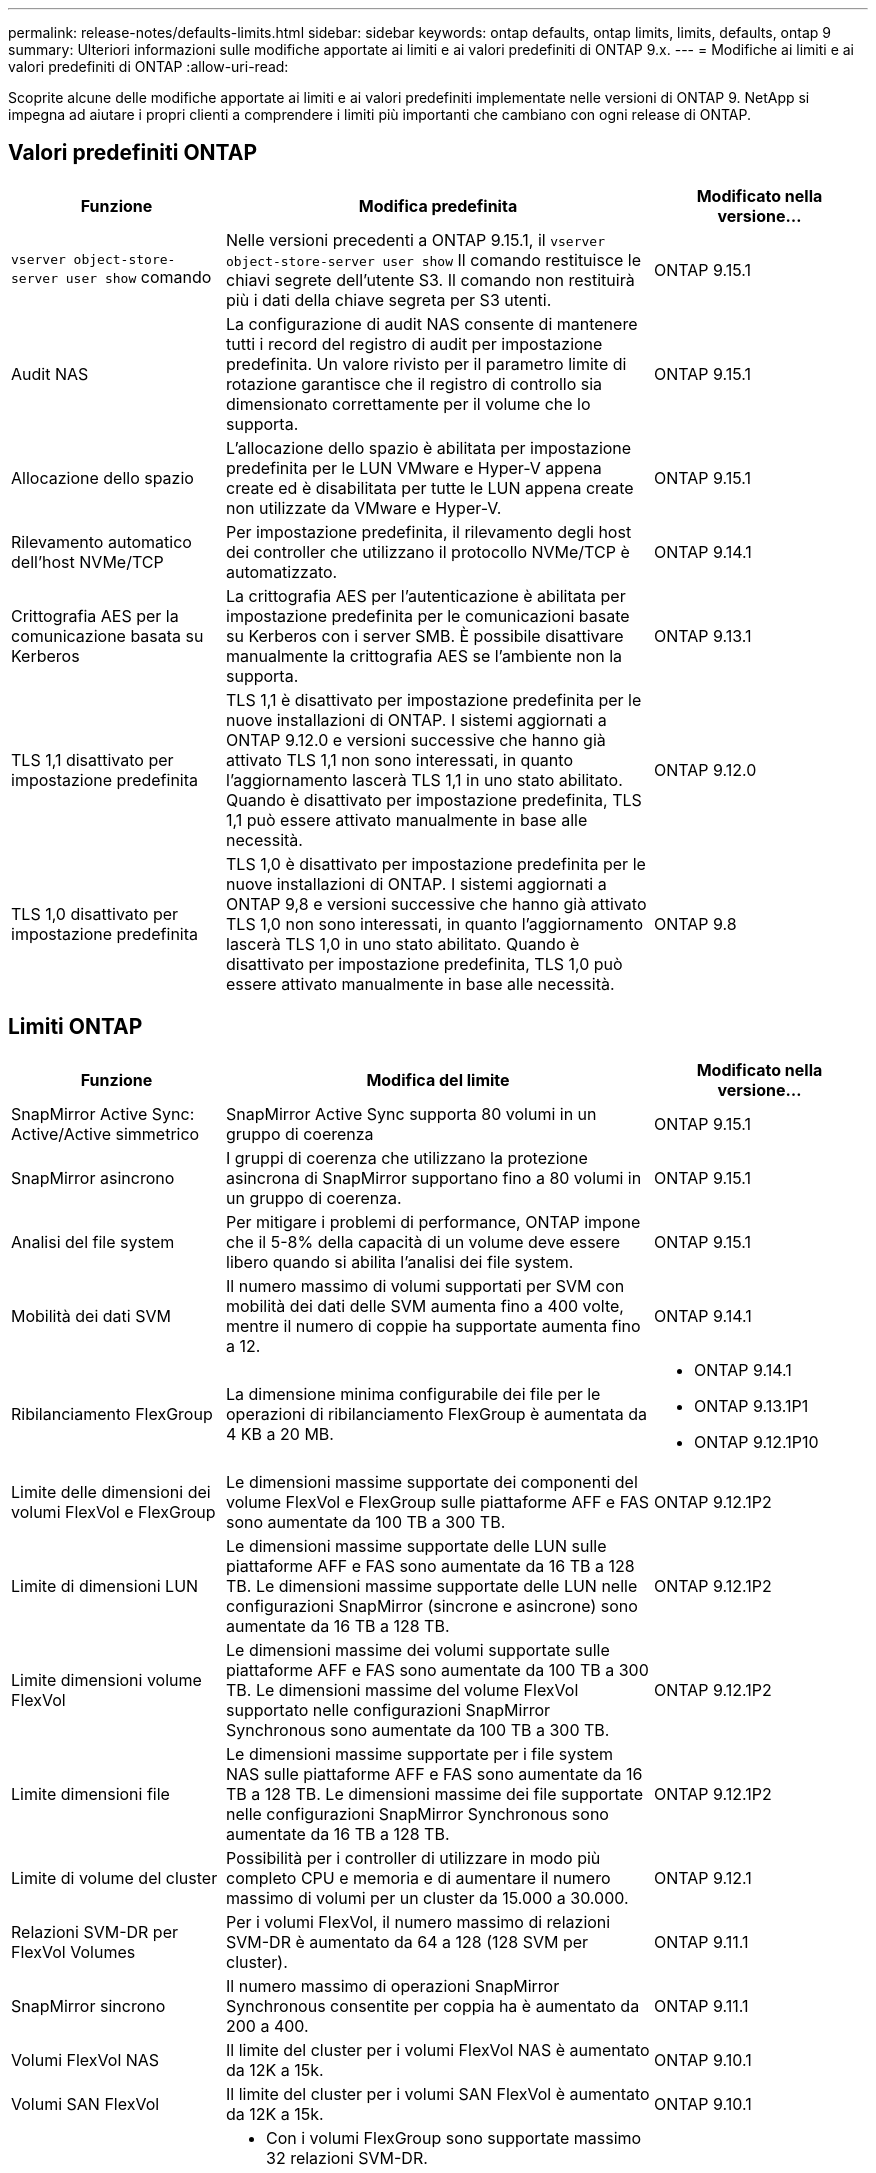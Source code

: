 ---
permalink: release-notes/defaults-limits.html 
sidebar: sidebar 
keywords: ontap defaults, ontap limits, limits, defaults, ontap 9 
summary: Ulteriori informazioni sulle modifiche apportate ai limiti e ai valori predefiniti di ONTAP 9.x. 
---
= Modifiche ai limiti e ai valori predefiniti di ONTAP
:allow-uri-read: 


[role="lead"]
Scoprite alcune delle modifiche apportate ai limiti e ai valori predefiniti implementate nelle versioni di ONTAP 9. NetApp si impegna ad aiutare i propri clienti a comprendere i limiti più importanti che cambiano con ogni release di ONTAP.



== Valori predefiniti ONTAP

[cols="25%,50%,25%"]
|===
| Funzione | Modifica predefinita | Modificato nella versione... 


| `vserver object-store-server user show` comando | Nelle versioni precedenti a ONTAP 9.15.1, il `vserver object-store-server user show` Il comando restituisce le chiavi segrete dell'utente S3. Il comando non restituirà più i dati della chiave segreta per S3 utenti. | ONTAP 9.15.1 


| Audit NAS | La configurazione di audit NAS consente di mantenere tutti i record del registro di audit per impostazione predefinita. Un valore rivisto per il parametro limite di rotazione garantisce che il registro di controllo sia dimensionato correttamente per il volume che lo supporta. | ONTAP 9.15.1 


| Allocazione dello spazio | L'allocazione dello spazio è abilitata per impostazione predefinita per le LUN VMware e Hyper-V appena create ed è disabilitata per tutte le LUN appena create non utilizzate da VMware e Hyper-V. | ONTAP 9.15.1 


| Rilevamento automatico dell'host NVMe/TCP | Per impostazione predefinita, il rilevamento degli host dei controller che utilizzano il protocollo NVMe/TCP è automatizzato. | ONTAP 9.14.1 


| Crittografia AES per la comunicazione basata su Kerberos | La crittografia AES per l'autenticazione è abilitata per impostazione predefinita per le comunicazioni basate su Kerberos con i server SMB. È possibile disattivare manualmente la crittografia AES se l'ambiente non la supporta. | ONTAP 9.13.1 


| TLS 1,1 disattivato per impostazione predefinita | TLS 1,1 è disattivato per impostazione predefinita per le nuove installazioni di ONTAP. I sistemi aggiornati a ONTAP 9.12.0 e versioni successive che hanno già attivato TLS 1,1 non sono interessati, in quanto l'aggiornamento lascerà TLS 1,1 in uno stato abilitato. Quando è disattivato per impostazione predefinita, TLS 1,1 può essere attivato manualmente in base alle necessità. | ONTAP 9.12.0 


| TLS 1,0 disattivato per impostazione predefinita | TLS 1,0 è disattivato per impostazione predefinita per le nuove installazioni di ONTAP. I sistemi aggiornati a ONTAP 9,8 e versioni successive che hanno già attivato TLS 1,0 non sono interessati, in quanto l'aggiornamento lascerà TLS 1,0 in uno stato abilitato. Quando è disattivato per impostazione predefinita, TLS 1,0 può essere attivato manualmente in base alle necessità. | ONTAP 9.8 
|===


== Limiti ONTAP

[cols="25%,50%,25%"]
|===
| Funzione | Modifica del limite | Modificato nella versione... 


| SnapMirror Active Sync: Active/Active simmetrico | SnapMirror Active Sync supporta 80 volumi in un gruppo di coerenza | ONTAP 9.15.1 


| SnapMirror
asincrono | I gruppi di coerenza che utilizzano la protezione asincrona di SnapMirror supportano fino a 80 volumi in un gruppo di coerenza. | ONTAP 9.15.1 


| Analisi del file system | Per mitigare i problemi di performance, ONTAP impone che il 5-8% della capacità di un volume deve essere libero quando si abilita l'analisi dei file system. | ONTAP 9.15.1 


| Mobilità dei dati SVM | Il numero massimo di volumi supportati per SVM con mobilità dei dati delle SVM aumenta fino a 400 volte, mentre il numero di coppie ha supportate aumenta fino a 12. | ONTAP 9.14.1 


| Ribilanciamento FlexGroup | La dimensione minima configurabile dei file per le operazioni di ribilanciamento FlexGroup è aumentata da 4 KB a 20 MB.  a| 
* ONTAP 9.14.1
* ONTAP 9.13.1P1
* ONTAP 9.12.1P10




| Limite delle dimensioni dei volumi FlexVol e FlexGroup | Le dimensioni massime supportate dei componenti del volume FlexVol e FlexGroup sulle piattaforme AFF e FAS sono aumentate da 100 TB a 300 TB. | ONTAP 9.12.1P2 


| Limite di dimensioni LUN | Le dimensioni massime supportate delle LUN sulle piattaforme AFF e FAS sono aumentate da 16 TB a 128 TB. Le dimensioni massime supportate delle LUN nelle configurazioni SnapMirror (sincrone e asincrone) sono aumentate da 16 TB a 128 TB. | ONTAP 9.12.1P2 


| Limite dimensioni volume FlexVol | Le dimensioni massime dei volumi supportate sulle piattaforme AFF e FAS sono aumentate da 100 TB a 300 TB. Le dimensioni massime del volume FlexVol supportato nelle configurazioni SnapMirror Synchronous sono aumentate da 100 TB a 300 TB. | ONTAP 9.12.1P2 


| Limite dimensioni file | Le dimensioni massime supportate per i file system NAS sulle piattaforme AFF e FAS sono aumentate da 16 TB a 128 TB. Le dimensioni massime dei file supportate nelle configurazioni SnapMirror Synchronous sono aumentate da 16 TB a 128 TB. | ONTAP 9.12.1P2 


| Limite di volume del cluster | Possibilità per i controller di utilizzare in modo più completo CPU e memoria e di aumentare il numero massimo di volumi per un cluster da 15.000 a 30.000. | ONTAP 9.12.1 


| Relazioni SVM-DR per FlexVol Volumes | Per i volumi FlexVol, il numero massimo di relazioni SVM-DR è aumentato da 64 a 128 (128 SVM per cluster). | ONTAP 9.11.1 


| SnapMirror sincrono | Il numero massimo di operazioni SnapMirror Synchronous consentite per coppia ha è aumentato da 200 a 400. | ONTAP 9.11.1 


| Volumi FlexVol NAS | Il limite del cluster per i volumi FlexVol NAS è aumentato da 12K a 15k. | ONTAP 9.10.1 


| Volumi SAN FlexVol | Il limite del cluster per i volumi SAN FlexVol è aumentato da 12K a 15k. | ONTAP 9.10.1 


| SVM-DR con FlexGroup Volumes  a| 
* Con i volumi FlexGroup sono supportate massimo 32 relazioni SVM-DR.
* Il numero massimo di volumi supportati in una singola SVM in una relazione SVM-DR è di 300, comprensivo del numero di volumi FlexVol e componenti FlexGroup.
* Il numero massimo di componenti in un FlexGroup non può superare 20.
* I limiti del volume SVM-DR sono di 500 $ per nodo e 1000 $ per cluster (inclusi volumi FlexVol e componenti FlexGroup).

| ONTAP 9.10.1 


| SVM abilitate all'audit | È stato aumentato da 50 a 400 il numero massimo di SVM abilitate all'audit supportate in un cluster. | ONTAP 9.9.1 


| SnapMirror sincrono | Il numero massimo di endpoint sincroni SnapMirror supportati per coppia ha è aumentato da 80 a 160. | ONTAP 9.9.1 


| Topologia di SnapMirror di FlexGroup | I volumi FlexGroup supportano due o più relazioni fanout, ad esempio da A A B, da A A C. Come per FlexVol Volumes, il fan-out FlexGroup supporta un massimo di 8 moduli fanout e la cascata fino a due livelli; ad esempio, da A A B a C. | ONTAP 9.9.1 


| Trasferimento simultaneo di SnapMirror | Il numero massimo di trasferimenti simultanei SnapMirror a livello di volume asincrono è aumentato da 100 a 200. I trasferimenti SnapMirror cloud-to-cloud sono aumentati da 32 TB a 200 TB sui sistemi high-end e da 6 TB a 20 TB sui sistemi low-end. | ONTAP 9.8 


| Limite volumi FlexVol | Lo spazio occupato dai volumi FlexVol è aumentato da 100 TB a 300 TB per l'array SAN all-flash. | ONTAP 9.8 
|===